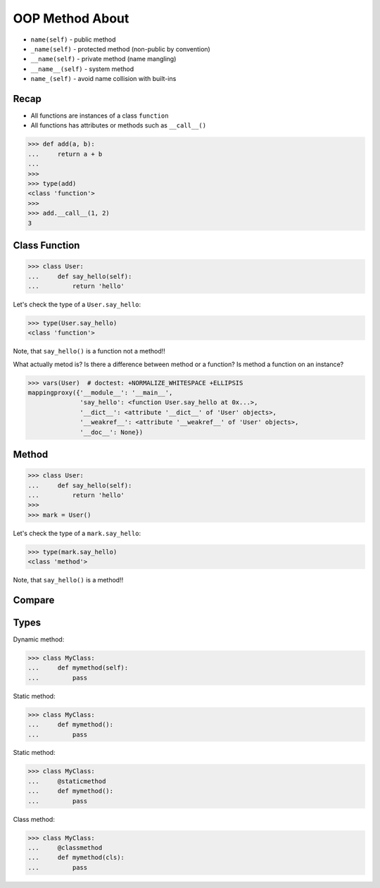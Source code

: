 OOP Method About
================
* ``name(self)`` - public method
* ``_name(self)`` - protected method (non-public by convention)
* ``__name(self)`` - private method (name mangling)
* ``__name__(self)`` - system method
* ``name_(self)`` - avoid name collision with built-ins


Recap
-----
* All functions are instances of a class ``function``
* All functions has attributes or methods such as ``__call__()``

>>> def add(a, b):
...     return a + b
...
>>>
>>> type(add)
<class 'function'>
>>>
>>> add.__call__(1, 2)
3


Class Function
--------------
>>> class User:
...     def say_hello(self):
...         return 'hello'

Let's check the type of a ``User.say_hello``:

>>> type(User.say_hello)
<class 'function'>

Note, that ``say_hello()`` is a function not a method!!

What actually metod is? Is there a difference between method or a function?
Is method a function on an instance?

>>> vars(User)  # doctest: +NORMALIZE_WHITESPACE +ELLIPSIS
mappingproxy({'__module__': '__main__',
              'say_hello': <function User.say_hello at 0x...>,
              '__dict__': <attribute '__dict__' of 'User' objects>,
              '__weakref__': <attribute '__weakref__' of 'User' objects>,
              '__doc__': None})


Method
------
>>> class User:
...     def say_hello(self):
...         return 'hello'
>>>
>>> mark = User()

Let's check the type of a ``mark.say_hello``:

>>> type(mark.say_hello)
<class 'method'>

Note, that ``say_hello()`` is a method!!


Compare
-------


Types
-----
Dynamic method:

>>> class MyClass:
...     def mymethod(self):
...         pass

Static method:

>>> class MyClass:
...     def mymethod():
...         pass

Static method:

>>> class MyClass:
...     @staticmethod
...     def mymethod():
...         pass

Class method:

>>> class MyClass:
...     @classmethod
...     def mymethod(cls):
...         pass
